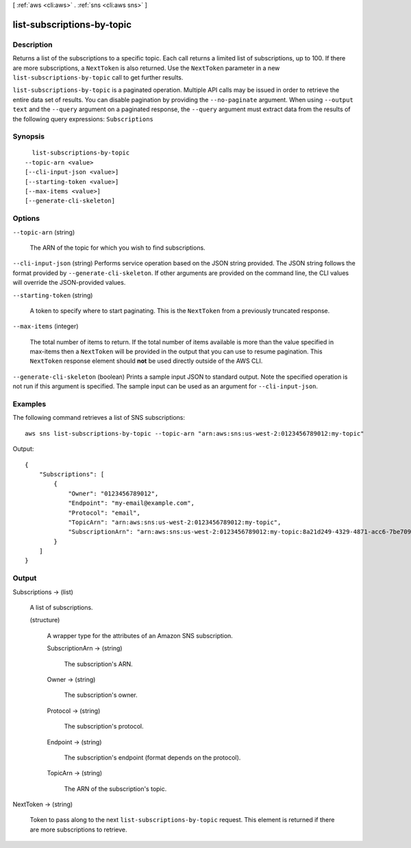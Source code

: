 [ :ref:`aws <cli:aws>` . :ref:`sns <cli:aws sns>` ]

.. _cli:aws sns list-subscriptions-by-topic:


***************************
list-subscriptions-by-topic
***************************



===========
Description
===========



Returns a list of the subscriptions to a specific topic. Each call returns a limited list of subscriptions, up to 100. If there are more subscriptions, a ``NextToken`` is also returned. Use the ``NextToken`` parameter in a new ``list-subscriptions-by-topic`` call to get further results.



``list-subscriptions-by-topic`` is a paginated operation. Multiple API calls may be issued in order to retrieve the entire data set of results. You can disable pagination by providing the ``--no-paginate`` argument.
When using ``--output text`` and the ``--query`` argument on a paginated response, the ``--query`` argument must extract data from the results of the following query expressions: ``Subscriptions``


========
Synopsis
========

::

    list-subscriptions-by-topic
  --topic-arn <value>
  [--cli-input-json <value>]
  [--starting-token <value>]
  [--max-items <value>]
  [--generate-cli-skeleton]




=======
Options
=======

``--topic-arn`` (string)


  The ARN of the topic for which you wish to find subscriptions.

  

``--cli-input-json`` (string)
Performs service operation based on the JSON string provided. The JSON string follows the format provided by ``--generate-cli-skeleton``. If other arguments are provided on the command line, the CLI values will override the JSON-provided values.

``--starting-token`` (string)
 

  A token to specify where to start paginating. This is the ``NextToken`` from a previously truncated response.

   

``--max-items`` (integer)
 

  The total number of items to return. If the total number of items available is more than the value specified in max-items then a ``NextToken`` will be provided in the output that you can use to resume pagination. This ``NextToken`` response element should **not** be used directly outside of the AWS CLI.

   

``--generate-cli-skeleton`` (boolean)
Prints a sample input JSON to standard output. Note the specified operation is not run if this argument is specified. The sample input can be used as an argument for ``--cli-input-json``.



========
Examples
========

The following command retrieves a list of SNS subscriptions::

  aws sns list-subscriptions-by-topic --topic-arn "arn:aws:sns:us-west-2:0123456789012:my-topic"

Output::

  {
      "Subscriptions": [
          {
              "Owner": "0123456789012",
              "Endpoint": "my-email@example.com",
              "Protocol": "email",
              "TopicArn": "arn:aws:sns:us-west-2:0123456789012:my-topic",
              "SubscriptionArn": "arn:aws:sns:us-west-2:0123456789012:my-topic:8a21d249-4329-4871-acc6-7be709c6ea7f"
          }
      ]
  }


======
Output
======

Subscriptions -> (list)

  

  A list of subscriptions.

  

  (structure)

    

    A wrapper type for the attributes of an Amazon SNS subscription.

    

    SubscriptionArn -> (string)

      

      The subscription's ARN.

      

      

    Owner -> (string)

      

      The subscription's owner.

      

      

    Protocol -> (string)

      

      The subscription's protocol.

      

      

    Endpoint -> (string)

      

      The subscription's endpoint (format depends on the protocol).

      

      

    TopicArn -> (string)

      

      The ARN of the subscription's topic.

      

      

    

  

NextToken -> (string)

  

  Token to pass along to the next ``list-subscriptions-by-topic`` request. This element is returned if there are more subscriptions to retrieve.

  

  


